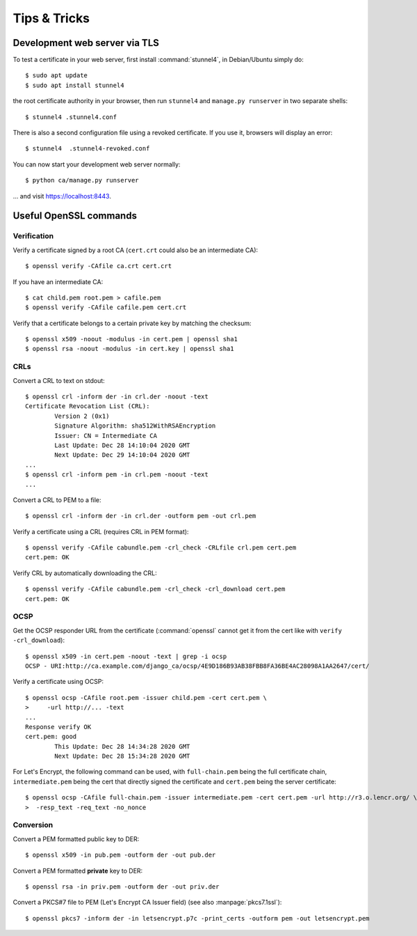 #############
Tips & Tricks
#############

******************************
Development web server via TLS
******************************

.. highlight:: console

To test a certificate in your web server, first install :command:`stunnel4`, in Debian/Ubuntu simply do::

   $ sudo apt update
   $ sudo apt install stunnel4

the root certificate authority in your browser, then run ``stunnel4`` and ``manage.py runserver`` in two
separate shells::

   $ stunnel4 .stunnel4.conf

There is also a second configuration file using a revoked certificate. If you use it, browsers will display an
error::

   $ stunnel4  .stunnel4-revoked.conf

You can now start your development web server normally::

   $ python ca/manage.py runserver

... and visit https://localhost:8443.

***********************
Useful OpenSSL commands
***********************

Verification
============

Verify a certificate signed by a root CA (``cert.crt`` could also be an intermediate CA)::

   $ openssl verify -CAfile ca.crt cert.crt

If you have an intermediate CA::

   $ cat child.pem root.pem > cafile.pem
   $ openssl verify -CAfile cafile.pem cert.crt

Verify that a certificate belongs to a certain private key by matching the checksum::

   $ openssl x509 -noout -modulus -in cert.pem | openssl sha1
   $ openssl rsa -noout -modulus -in cert.key | openssl sha1

CRLs
====

Convert a CRL to text on stdout::

   $ openssl crl -inform der -in crl.der -noout -text
   Certificate Revocation List (CRL):
           Version 2 (0x1)
           Signature Algorithm: sha512WithRSAEncryption
           Issuer: CN = Intermediate CA
           Last Update: Dec 28 14:10:04 2020 GMT
           Next Update: Dec 29 14:10:04 2020 GMT
   ...
   $ openssl crl -inform pem -in crl.pem -noout -text
   ...

Convert a CRL to PEM to a file::

   $ openssl crl -inform der -in crl.der -outform pem -out crl.pem

Verify a certificate using a CRL (requires CRL in PEM format)::

   $ openssl verify -CAfile cabundle.pem -crl_check -CRLfile crl.pem cert.pem
   cert.pem: OK

Verify CRL by automatically downloading the CRL::

   $ openssl verify -CAfile cabundle.pem -crl_check -crl_download cert.pem
   cert.pem: OK

OCSP
====

Get the OCSP responder URL from the certificate (:command:`openssl` cannot get it from the cert like with
``verify -crl_download``)::

   $ openssl x509 -in cert.pem -noout -text | grep -i ocsp
   OCSP - URI:http://ca.example.com/django_ca/ocsp/4E9D186B93AB38FBB8FA36BE4AC28098A1AA2647/cert/

Verify a certificate using OCSP::

   $ openssl ocsp -CAfile root.pem -issuer child.pem -cert cert.pem \
   >     -url http://... -text
   ...
   Response verify OK
   cert.pem: good
           This Update: Dec 28 14:34:28 2020 GMT
           Next Update: Dec 28 15:34:28 2020 GMT

For Let's Encrypt, the following command can be used, with ``full-chain.pem`` being the full certificate
chain, ``intermediate.pem`` being the cert that directly signed the certificate and ``cert.pem`` being the
server certificate::

   $ openssl ocsp -CAfile full-chain.pem -issuer intermediate.pem -cert cert.pem -url http://r3.o.lencr.org/ \
   >  -resp_text -req_text -no_nonce

Conversion
==========

Convert a PEM formatted public key to DER::

   $ openssl x509 -in pub.pem -outform der -out pub.der

Convert a PEM formatted **private** key to DER::

   $ openssl rsa -in priv.pem -outform der -out priv.der

Convert a PKCS#7 file to PEM (Let's Encrypt CA Issuer field) (see also :manpage:`pkcs7.1ssl`)::

   $ openssl pkcs7 -inform der -in letsencrypt.p7c -print_certs -outform pem -out letsencrypt.pem
